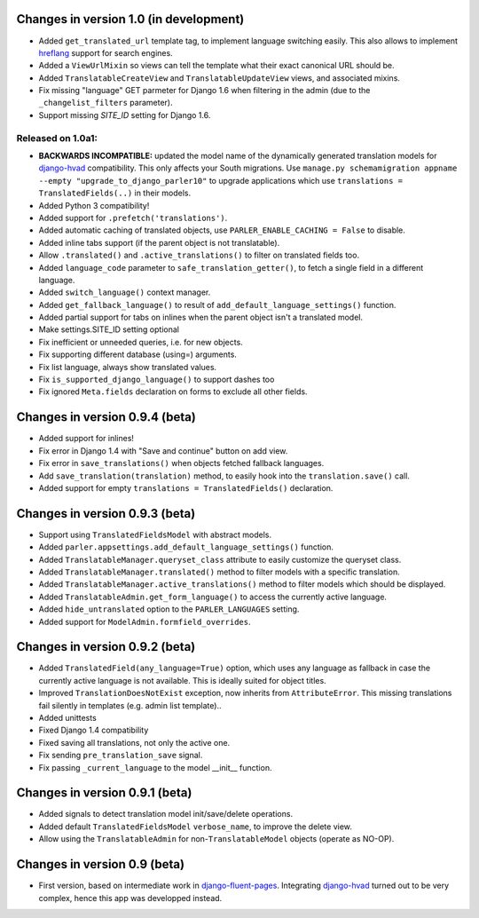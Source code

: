 Changes in version 1.0 (in development)
---------------------------------------

* Added ``get_translated_url`` template tag, to implement language switching easily.
  This also allows to implement `hreflang <https://support.google.com/webmasters/answer/189077>`_ support for search engines.
* Added a ``ViewUrlMixin`` so views can tell the template what their exact canonical URL should be.
* Added ``TranslatableCreateView`` and ``TranslatableUpdateView`` views, and associated mixins.
* Fix missing "language" GET parmeter for Django 1.6 when filtering in the admin (due to the ``_changelist_filters`` parameter).
* Support missing `SITE_ID` setting for Django 1.6.


Released on 1.0a1:
~~~~~~~~~~~~~~~~~~

* **BACKWARDS INCOMPATIBLE:** updated the model name of the dynamically generated translation models for django-hvad_ compatibility.
  This only affects your South migrations. Use ``manage.py schemamigration appname --empty "upgrade_to_django_parler10"`` to upgrade
  applications which use ``translations = TranslatedFields(..)`` in their models.
* Added Python 3 compatibility!
* Added support for ``.prefetch('translations')``.
* Added automatic caching of translated objects, use ``PARLER_ENABLE_CACHING = False`` to disable.
* Added inline tabs support (if the parent object is not translatable).
* Allow ``.translated()`` and ``.active_translations()`` to filter on translated fields too.
* Added ``language_code`` parameter to ``safe_translation_getter()``, to fetch a single field in a different language.
* Added ``switch_language()`` context manager.
* Added ``get_fallback_language()`` to result of ``add_default_language_settings()`` function.
* Added partial support for tabs on inlines when the parent object isn't a translated model.
* Make settings.SITE_ID setting optional
* Fix inefficient or unneeded queries, i.e. for new objects.
* Fix supporting different database (using=) arguments.
* Fix list language, always show translated values.
* Fix ``is_supported_django_language()`` to support dashes too
* Fix ignored ``Meta.fields`` declaration on forms to exclude all other fields.


Changes in version 0.9.4 (beta)
-------------------------------

* Added support for inlines!
* Fix error in Django 1.4 with "Save and continue" button on add view.
* Fix error in ``save_translations()`` when objects fetched fallback languages.
* Add ``save_translation(translation)`` method, to easily hook into the ``translation.save()`` call.
* Added support for empty ``translations = TranslatedFields()`` declaration.


Changes in version 0.9.3 (beta)
-------------------------------

* Support using ``TranslatedFieldsModel`` with abstract models.
* Added ``parler.appsettings.add_default_language_settings()`` function.
* Added ``TranslatableManager.queryset_class`` attribute to easily customize the queryset class.
* Added ``TranslatableManager.translated()`` method to filter models with a specific translation.
* Added ``TranslatableManager.active_translations()`` method to filter models which should be displayed.
* Added ``TranslatableAdmin.get_form_language()`` to access the currently active language.
* Added ``hide_untranslated`` option to the ``PARLER_LANGUAGES`` setting.
* Added support for ``ModelAdmin.formfield_overrides``.


Changes in version 0.9.2 (beta)
-------------------------------

* Added ``TranslatedField(any_language=True)`` option, which uses any language as fallback
  in case the currently active language is not available. This is ideally suited for object titles.
* Improved ``TranslationDoesNotExist`` exception, now inherits from ``AttributeError``.
  This missing translations fail silently in templates (e.g. admin list template)..
* Added unittests
* Fixed Django 1.4 compatibility
* Fixed saving all translations, not only the active one.
* Fix sending ``pre_translation_save`` signal.
* Fix passing ``_current_language`` to the model __init__ function.


Changes in version 0.9.1 (beta)
-------------------------------

* Added signals to detect translation model init/save/delete operations.
* Added default ``TranslatedFieldsModel`` ``verbose_name``, to improve the delete view.
* Allow using the ``TranslatableAdmin`` for non-``TranslatableModel`` objects (operate as NO-OP).


Changes in version 0.9 (beta)
-----------------------------

* First version, based on intermediate work in django-fluent-pages_.
  Integrating django-hvad_ turned out to be very complex, hence this app was developped instead.


.. _django-fluent-pages: https://github.com/edoburu/django-fluent-pages
.. _django-hvad: https://github.com/kristianoellegaard/django-hvad
